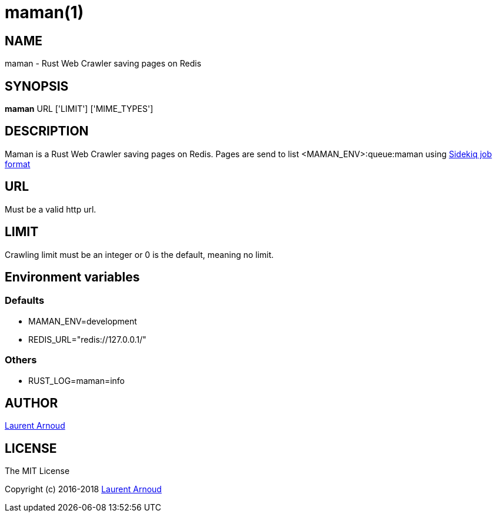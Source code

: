 = maman(1)

== NAME

maman - Rust Web Crawler saving pages on Redis

== SYNOPSIS

*maman* URL ['LIMIT'] ['MIME_TYPES']

== DESCRIPTION

Maman is a Rust Web Crawler saving pages on Redis.
Pages are send to list <MAMAN_ENV>:queue:maman using
https://github.com/mperham/sidekiq/wiki/Job-Format[Sidekiq job format]

== URL

Must be a valid http url.

== LIMIT

Crawling limit must be an integer or 0 is the default, meaning no limit.

== Environment variables

=== Defaults

* MAMAN_ENV=development
* REDIS_URL="redis://127.0.0.1/"

=== Others

* RUST_LOG=maman=info

== AUTHOR

mailto:laurent@spkdev.net[Laurent Arnoud]

== LICENSE

The MIT License

Copyright (c) 2016-2018 mailto:laurent@spkdev.net[Laurent Arnoud]

// vim: set syntax=asciidoc:

